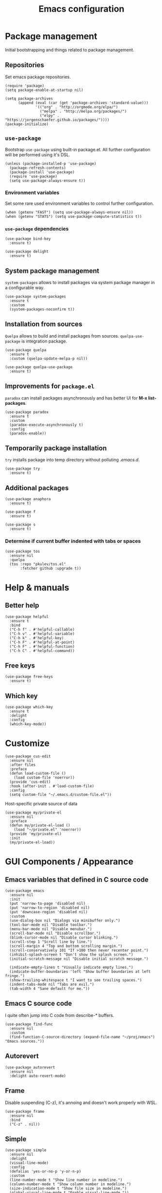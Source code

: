 #+TITLE: Emacs configuration
#+PROPERTY: header-args:elisp :tangle "init.el"

* Package management
  Initial bootstrapping and things related to package management.

** Repositories
   Set emacs package repositories.
  #+begin_src elisp
    (require 'package)
    (setq package-enable-at-startup nil)

    (setq package-archives
          (append (eval (car (get 'package-archives 'standard-value)))
                  '(("org" . "http://orgmode.org/elpa/")
                    ("melpa" . "http://melpa.org/packages/")
                    ("elpy" . "https://jorgenschaefer.github.io/packages/"))))
    (package-initialize)
  #+end_src

** =use-package=
   Bootstrap =use-package= using built-in package.el.
   All further configuration will be performed using it's DSL.

   #+begin_src elisp
     (unless (package-installed-p 'use-package)
       (package-refresh-contents)
       (package-install 'use-package)
       (require 'use-package)
       (setq use-package-always-ensure t))
   #+end_src

*** Environment variables
    Set some rare used environment variables to control further configuration.
    #+begin_src elisp
      (when (getenv "FAST") (setq use-package-always-ensure nil))
      (when (getenv "STATS") (setq use-package-compute-statistics t))
    #+end_src

*** =use-package= dependencies
    #+begin_src elisp
      (use-package bind-key
        :ensure t)

      (use-package delight
        :ensure t)
     #+end_src

** System package management
   =system-packages= allows to install packages via system package manager in
   a configurable way.
   #+begin_src elisp
     (use-package system-packages
       :ensure t
       :custom
       (system-packages-noconfirm t))
   #+end_src

** Installation from sources
     =Quelpa= allows to build and install packages from sources.
     =quelpa-use-package= is integration package.
     #+begin_src elisp
       (use-package quelpa
         :ensure t
         :custom (quelpa-update-melpa-p nil))

       (use-package quelpa-use-package
         :ensure t)
     #+end_src

** Improvements for =package.el=
   =paradox= can install packages asynchronously and has better UI for *M-x list-packages*.
   #+begin_src elisp
     (use-package paradox
       :ensure t
       :custom
       (paradox-execute-asynchronously t)
       :config
       (paradox-enable))
   #+end_src

** Temporarily package installation
   =try= installs package into temp directory without polluting /.emacs.d/.
   #+begin_src elisp
     (use-package try
       :ensure t)
    #+end_src

** Additional packages
   #+begin_src elisp
     (use-package anaphora
       :ensure t)
   #+end_src

   #+begin_src elisp
     (use-package f
       :ensure t)
   #+end_src

   #+begin_src elisp
     (use-package s
       :ensure t)
   #+end_src

*** Determine if current buffer indented with tabs or spaces
     #+begin_src elisp
       (use-package tos
         :ensure nil
         :quelpa
         (tos :repo "pkulev/tos.el"
              :fetcher github :upgrade t))
     #+end_src

* Help & manuals
** Better help
   #+begin_src elisp
     (use-package helpful
       :ensure t
       :bind
       ("C-h f" . #'helpful-callable)
       ("C-h v" . #'helpful-variable)
       ("C-h k" . #'helpful-key)
       ("C-h F" . #'helpful-at-point)
       ("C-h F" . #'helpful-function)
       ("C-h C" . #'helpful-command))
   #+end_src

** Free keys
   #+begin_src elisp
     (use-package free-keys
       :ensure t)
    #+end_src
** Which key
   #+begin_src elisp
     (use-package which-key
       :ensure t
       :delight
       :config
       (which-key-mode))
   #+end_src

* Customize
  #+begin_src elisp
    (use-package cus-edit
      :ensure nil
      :after files
      :preface
      (defun load-custom-file ()
        (load custom-file 'noerror))
      (provide 'cus-edit)
      :hook (after-init . #'load-custom-file)
      :config
      (setq custom-file "~/.emacs.d/custom-file.el"))
   #+end_src

   Host-specific private source of data
   #+begin_src elisp
     (use-package my/private-el
       :ensure nil
       :preface
       (defun my/private-el-load ()
         (load "~/private.el" 'noerror))
       (provide 'my/private-el)
       :init
       (my/private-el-load))
   #+end_src

* GUI Components / Appearance

** Emacs variables that defined in C source code
  #+begin_src elisp
    (use-package emacs
      :ensure nil
      :init
      (put 'narrow-to-page 'disabled nil)
      (put 'narrow-to-region 'disabled nil)
      (put 'downcase-region 'disabled nil)
      :custom
      (use-dialog-box nil "Dialogs via minibuffer only.")
      (tool-bar-mode nil "Disable toolbar.")
      (menu-bar-mode nil "Disable menubar.")
      (scroll-bar-mode nil "Disable scrollbar.")
      (blink-cursor-mode nil "Disable cursor blinking.")
      (scroll-step 1 "Scroll line by line.")
      (scroll-margin 4 "Top and bottom scrolling margin.")
      (scroll-conservatively 101 "If >100 then never recenter point.")
      (inhibit-splash-screen t "Don't show the splash screen.")
      (initial-scratch-message nil "Disable initial scratch message.")

      (indicate-empty-lines t "Visually indicate empty lines.")
      (indicate-buffer-boundaries 'left "Show buffer boundaries at left fringe.")
      (show-trailing-whitespace t "I want to see trailing spaces.")
      (indent-tabs-mode nil "Tabs are evil.")
      (tab-width 4 "Sane default for me."))
  #+end_src

** Emacs C source code
   I quite often jump into C code from describe-* buffers.
    #+begin_src elisp
      (use-package find-func
        :ensure nil
        :custom
        (find-function-C-source-directory (expand-file-name "~/proj/emacs") "Emacs sources."))
    #+end_src

** Autorevert
    #+begin_src elisp
    (use-package autorevert
      :ensure nil
      :delight auto-revert-mode)
    #+end_src

** Frame
   Disable suspending (C-z), it's annoing and doesn't work properly with WSL.
   #+begin_src elisp
     (use-package frame
       :ensure nil
       :bind
       ("C-z" . nil))
   #+end_src

** Simple
   #+begin_src elisp
     (use-package simple
       :ensure nil
       :delight
       (visual-line-mode)
       :config
       (defalias 'yes-or-no-p 'y-or-n-p)
       :custom
       (line-number-mode t "Show line number in modeline.")
       (column-number-mode t "Show column number in modeline.")
       (size-indication-mode t "Show file size in modeline.")
       (global-visual-line-mode t "Enable visual-line-mode."))
   #+end_src

** Highlight matching parens
   #+begin_src elisp
     (use-package paren
       :ensure nil
       :custom
       (show-paren-delay 0)
       :config
       (show-paren-mode t))
   #+end_src

** Fonts & faces
*** COMMENT Fira ligatures for emacs
    Doesn't work properly yet.
    #+begin_src elisp
      (use-package fira-code-symbol
        :ensure nil
        :delight
        :hook
        (lisp-mode-hook . fira-code-symbol)
        (geiser-mode-hook . fira-code-symbol)
        (python-mode-hook . fira-code-symbol)
        (tuareg-mode-hook . fira-code-symbol)
        :quelpa
        (fira-code-symbol :repo "pkulev/fira-code-symbol"
                          :fetcher github :upgrade t))
    #+end_src

*** COMMENT Hack font
    #+begin_src elisp
      (use-package faces
        :ensure nil
        :config
        (set-face-attribute 'default
                            nil
                            :family "Hack"
                            :weight 'regular
                            :width 'semi-condensed
                            :height 120)
    #+end_src

*** Fira Code font
    #+begin_src elisp
      (use-package faces
        :ensure nil
        :config
        (set-face-attribute 'default
                            nil
                            :family "FiraCode"
                            :weight 'semi-light
                            :width 'semi-condensed
                            :height 130))
    #+end_src

*** Current line higlighting

    #+begin_src elisp
    (use-package hl-line
      :ensure nil
      :config
      (global-hl-line-mode 1)
      (set-face-background 'hl-line "#3e4446")
      (set-face-foreground 'highlight nil))
    #+end_src

*** Fringe settings
    #+begin_src elisp
      (use-package fringe
        :ensure nil
        :custom
        (fringe-mode '(8 . 0)))
    #+end_src

*** =reverse-im=
    #+begin_src elisp
      (use-package reverse-im
        :ensure t
        :config
        (reverse-im-activate "russian-computer"))
    #+end_src

** Line length indication
   #+begin_src elisp
     (use-package fill-column-indicator
       :ensure t
       :custom
       (fci-rule-width 1)
       (fci-rule-color "cadetBlue4")
       (fci-rule-column 80)
       :hook (prog-mode . fci-mode))
   #+end_src
** Theme
*** COMMENT Cool theme
    #+begin_src elisp
      (use-package color-theme-sanityinc-tomorrow
        :disabled
        :ensure t
        :init (load-theme 'sanityinc-tomorrow-eighties 'noconfirm))
    #+end_src

*** Very cool theme
    #+begin_src elisp
      (use-package zerodark-theme
        :ensure t
        :config
        (load-theme 'zerodark 'noconfirm)
        (zerodark-setup-modeline-format))
     #+end_src

** Icons
   #+begin_src elisp
     (use-package all-the-icons
       :ensure t
       :defer t
       :config
       (setq all-the-icons-mode-icon-alist
             `(,@all-the-icons-mode-icon-alist
               (package-menu-mode all-the-icons-octicon "package" :v-adjust 0.0))))
   #+end_src

   #+begin_src elisp
     (use-package all-the-icons-dired
       :ensure t
       :hook
       (dired-mode . all-the-icons-dired-mode))
   #+end_src

   #+begin_src elisp
     (use-package all-the-icons-ivy
       :ensure t
       :after ivy
       :custom
       (all-the-icons-ivy-buffer-commands '() "Don't use for buffers.")
       :config
       (all-the-icons-ivy-setup))
   #+end_src

** Whistles
   #+begin_src elisp
     (use-package time
       :ensure nil
       :custom
       (display-time-mode nil "Don't display time at modeline."))
  #+end_src

  #+begin_src elisp
     (use-package nyan-mode
       :ensure t
       :custom
       (nyan-bar-length 16)
       :config
       (nyan-mode))
  #+end_src

  #+begin_src elisp
     (use-package highlight-indent-guides
       :ensure t
       :defer t
       :delight
       :hook
       (prog-mode . highlight-indent-guides-mode)
       :custom
       (highlight-indent-guides-method 'character))
   #+end_src
* Buffer management
** COMMENT buffer selection
   #+begin_src elisp
     (use-package bs
       :ensure nil
       :bind ("M-z" . bs-show))
   #+end_src

** ibuffer
   #+begin_src elisp
     (use-package ibuffer
       :ensure nil
       :defer t
       :config
       (defalias 'list-buffers 'ibuffer))
   #+end_src

** ace-window
   Jump to window by number.
   #+begin_src elisp
     (use-package ace-window
       :ensure t
       :bind ("C-x w" . ace-window))
   #+end_src

* Dired
  #+begin_src elisp
    (use-package dired
      :ensure nil
      :bind ([remap list-directory] . dired)
      :config
      (setq dired-recursive-deletes 'top))

    (use-package dired-x
      :ensure nil)

    ;; TODO
    (use-package dired-subtree
      :ensure t)
  #+end_src

* Navigation
** Imenu jumps
   #+begin_src elisp
     (use-package imenu
       :ensure nil
       :bind ("C-c C-j" . imenu)
       :config
       (setq imenu-auto-rescan t)
       (setq imenu-use-popup-menu nil))
   #+end_src

** Avy
   #+begin_src elisp
     (use-package avy
       :ensure t
       :bind (("C-c j" . avy-goto-word-or-subword-1)
              ("C-:" . avy-goto-char)
              ("C-'" . avy-goto-char-2)))
   #+end_src

* Editing
** Delete selection
   #+begin_src elisp
     (use-package delsel
       :ensure nil
       :config
       (delete-selection-mode t))
   #+end_src
** Multiple cursors
   #+begin_src elisp
     (use-package multiple-cursors
       :ensure t
       :bind (("C-S-c C-S-c" . mc/edit-lines)
              ("C->" . mc/mark-next-like-this)
              ("C-<" . mc/mark-previous-like-this)
              ("C-c C-<" . mc/mark-all-like-this)))
   #+end_src

** Copy & Paste things

*** Copy as format
    #+begin_src elisp
      (use-package copy-as-format
        :ensure t
        :bind
        (:prefix-map
         copy-as-format-prefix-map
         :prefix "C-x c"
         ("f" . copy-as-format)
         ("a" . copy-as-format-asciidoc)
         ("b" . copy-as-format-bitbucket)
         ("d" . copy-as-format-disqus)
         ("g" . copy-as-format-github)
         ("l" . copy-as-format-gitlab)
         ("c" . copy-as-format-hipchat)
         ("h" . copy-as-format-html)
         ("j" . copy-as-format-jira)
         ("m" . copy-as-format-markdown)
         ("w" . copy-as-format-mediawiki)
         ("o" . copy-as-format-org-mode)
         ("p" . copy-as-format-pod)
         ("r" . copy-as-format-rst)
         ("s" . copy-as-format-slack)))
     #+end_src

*** Links
    #+begin_src elisp
      (use-package link-hint
        :ensure t
        :bind
        (("C-x M-l o" . link-hint-open-link)
         ("C-c M-l c" . link-hint-copy-link)))
    #+end_src

* Shell tools
  #+begin_src elisp
    (use-package shell
      :ensure nil
      :custom
      (explicit-shell-file-name "/bin/zsh" "Default inferior shell."))
  #+end_src

  #+begin_src elisp
    (use-package shell-pop
      :ensure t
      :bind (("C-`" . shell-pop)))
  #+end_src

* Path
** Syncing PATH
   #+begin_src elisp
       (use-package exec-path-from-shell
         :ensure t
         :config
         (exec-path-from-shell-initialize))
   #+end_src

** Autosaves
   Don't spawn them across the filesystem.
   #+begin_src elisp
     (use-package files
       :ensure nil
       :custom
       (backup-directory-alist
        `((".*" . ,(concat user-emacs-directory "autosaves/"))))
       (auto-save-file-name-transforms
        `((".*" ,(concat user-emacs-directory "autosaves/") t))))
   #+end_src

** Quick emacs configuration file access
   #+begin_src elisp
     (use-package my-config-mode
       :ensure nil
       :preface
       (defun my-config-open ()
         (interactive)
         (find-file (concat user-emacs-directory "init.el")))

       (defun my-config-eval ()
         (interactive)
         (load-file (concat user-emacs-directory "init.el")))

       (provide 'my-config-mode)

       :bind
       (:map mode-specific-map
             ("e o" . #'my-config-open)
             ("e e" . #'my-config-eval)))
   #+end_src
* Autocomplete
** Company
   #+begin_src elisp
     (use-package company
       :ensure t
       :delight
       :bind
       (:map company-active-map
             ("C-n" . company-select-next-or-abort)
             ("C-p" . company-select-previous-or-abort))
       :hook
       (after-init . global-company-mode))
   #+end_src

   #+begin_src elisp
     (use-package company-quickhelp
       :ensure t
       :custom
       (company-quickhelp-delay 3)
       :config
       (company-quickhelp-mode 1))
   #+end_src

   #+begin_src elisp
     (use-package company-shell
       :ensure t
       :config
       (add-to-list 'company-backends 'company-shell))
   #+end_src

** Counsel
   #+begin_src elisp
     (use-package counsel
       :ensure t
       :delight
       :defer nil
       :bind (([remap menu-bar-open] . counsel-tmm)
              ([remap insert-char] . counsel-unicode-char)
              ([remap isearch-forward] . counsel-grep-or-swiper))
       :config
       (counsel-mode))
   #+end_src

   #+begin_src elisp
     (use-package counsel-projectile
       :ensure t
       :after counsel projectile
       :bind
       ("C-c p s" . counsel-projectile-ag)
       :config
       (counsel-projectile-mode))
   #+end_src

   #+begin_src elisp
     (use-package counsel-dash
       :ensure t
       :after counsel eww
       :requires eww
       :bind
       ;; (:map mode-specific-map ("d i" . counsel-dash-install-docset)
       ;;                         ("d u" . counsel-dash-uninstall-docset))
       ;;                          (""))
       :config
       (add-hook 'python-mode-hook (lambda () (setq-local counsel-dash-docsets '("Python"))))
       :custom
       (counsel-dash-browser-func 'eww-browse-url))
   #+end_src

** Swiper
   #+begin_src elisp
     (use-package swiper
       :ensure t
       :delight
       :defer nil
       :bind
       (([remap isearch-forward-symbol-at-point] . #'swiper-thing-at-point)))
   #+end_src

** Ivy
   #+begin_src elisp
     (use-package ivy
       :ensure t
       :delight
       :custom
       (ivy-use-virtual-buffers t)
       (ivy-re-builders-alist '((t . ivy--regex-plus) (t . ivy--regex-fuzzy)))
       (ivy-count-format "%d/%d " "Show anzu-like counter.")
       (ivy-use-selectable-prompt t "Make the prompt line selectable.")
       :custom-face
       (ivy-current-match ((t (:inherit 'hl-line))))
       :bind
       (:map mode-specific-map ("C-r" . ivy-resume))
       :config
       (ivy-mode t))

     (use-package ivy-rich
       :ensure t
       :after ivy
       :config
       (ivy-rich-mode))
   #+end_src

* Containers and remote servers
** Tramp
   #+begin_src elisp
     (use-package tramp
       :ensure nil
       :custom
       (tramp-default-method "ssh" "SSH is slightly faster that default SCP."))

     ;; TODO
     (use-package counsel-tramp
       :after counsel tramp
       :hook ((counsel-tramp-pre-counsel . (lambda () (projectile-mode 0)))
              (consel-tramp-quit . (lambda () (projectile-mode 1))))
       :bind
       (:map mode-specific-map ("s s" . #'counsel-tramp)))
   #+end_src
* Programming modes
** Common
   #+begin_src elisp
     (use-package compile
       :ensure nil
       :bind ([f5] . recompile))
   #+end_src

   #+begin_src elisp
     (use-package ispell
       :ensure nil)
   #+end_src

** Projectile
   #+begin_src elisp
     ;; TODO: c2 projectile integration
     (use-package projectile
       :ensure t
       :defer nil
       :bind
       (:map mode-specific-map ("p" . projectile-command-map))
       :delight '(:eval (concat " [" (projectile-project-name) "]"))
       :custom
       (projectile-completion-system 'ivy)
       :config
       (eval-when-compile
         (require 'projectile))

       (projectile-register-project-type
        'python-c2 '("gear")
        :compile "c2-koji"
        :test "make docker-check 2>&1 < /dev/null"
        :run "make docker"
        :test-suffix "test_"
        :test-dir "tests")

       (add-to-list 'projectile-after-switch-project-hook
                    #'(lambda ()
                        (message "Done.")))

       (projectile-mode))
   #+end_src

** Lisp
   #+begin_src elisp
     (use-package parinfer
       :ensure t
       :delight '(:eval (concat " p:" (symbol-name (parinfer-current-mode))))
       :hook ((emacs-lisp-mode . parinfer-mode)
              (common-lisp-mode . parinfer-mode)))
   #+end_src

*** Emacs Lisp
     #+begin_src elisp
       (use-package elisp-mode
         :ensure nil
         :delight "elisp")
     #+end_src

*** Common Lisp
     #+begin_src elisp
       (use-package lisp-mode
         :disabled
         :ensure nil
         :hook ((lisp-mode . (lambda () (setq flycheck-enabled-checkers '(sblint)))))
         :config
         (flycheck-define-checker sblint
           "A Common Lisp checker using `sblint'."
           ;; :command ("sblint" source)
           :command ("echo ok" source)
           :error-patterns
           ((error line-start (file-name) ":" line ": error: " (message) line-end))
           :modes lisp-mode)
         (add-to-list 'flycheck-checkers 'sblint))

       (use-package slime
         :disabled
         :ensure t
         :commands (slime)
         :requires slime-autoloads
         :custom
         (inferior-lisp-program (sbcl-bin))
         (slime-contribs '(slime-fancy slime-asdf slime-indentation)))

       (use-package sly-asdf
         :ensure t
         :defer t)

       (use-package sly-quicklisp
         :ensure t
         :defer t)

       (use-package sly
         :ensure t
         :defer t
         :after (sly-asdf sly-quicklisp)
         :custom
         (inferior-lisp-program (sbcl-bin)))
       ;;  (sly-contribs '(sly-asdf sly-quicklisp)))

       ;; TODO:
       (use-package slime-company
         :disabled
         :ensure t
         :after slime
         :config
         (slime-setup '(slime-company)))
     #+end_src
** Python
   #+begin_src elisp
     (use-package python
       :ensure nil
       :delight python-mode)
   #+end_src

   #+begin_src elisp
     (use-package sphinx-doc
       :ensure t
       :delight
       :hook python-mode)
   #+end_src
*** COMMENT LSP
    #+begin_src elisp
      (use-package lsp-mode
        :disabled
        :ensure t
        :hook (lsp-mode . company-mode)
        :custom
        (lsp-inhibit-message t)
        (lsp-before-save-edits t)
        (lsp-eldoc-render-all nil)
        (lsp-highlight-symbol-at-point nil))

      (use-package lsp-ui
        :disabled
        :ensure t
        :custom
        (lsp-ui-sideline-enable t)
        (lsp-ui-sideline-show-symbol t)
        (lsp-ui-sideline-show-hover t)
        (lsp-ui-sideline-show-code-actions t)
        (lsp-ui-sideline-ignore-duplicate t)
        (lsp-ui-sideline-update-mode 'point)
        :hook (lsp-mode . company-mode))

      (use-package company-lsp
        :disabled
        :ensure t
        :after lsp-ui
        :custom
        (company-lsp-cache-candidates 'auto)
        (company-lsp-enable-snippets t)
        (company-lsp-cache-candidates t)
        :config
        (push 'company-lsp company-backends))

      (use-package lsp-python-ms
        :disabled
        :ensure t
        :quelpa
        (lsp-python-ms :repo "andrew-christianson/lsp-python-ms"
                       :fetcher github :upgrade t)
        :hook (python-mode . lsp)
        :custom
        (lsp-python-ms-dir (expand-file-name "~/proj/python-language-server/output/bin/Release/"))
        (lsp-python-ms-executable "Microsoft.Python.LanguageServer"))
    #+end_src
** Web
*** JS
     #+begin_src elisp
       (use-package js
         :ensure nil
         :config
         :hook (js-mode . infer-indentation-style-js))
     #+end_src

*** HTML
    #+begin_src elisp
      (use-package mhtml-mode
        :ensure nil
        :defer t
        :custom
        (sgml-basic-offset 4))
    #+end_src
** Nim
   #+begin_src elisp
     (use-package nim-mode
       :ensure t
       :hook
       ((nim-mode . nimsuggest-mode)
        (nimsuggest-mode . flycheck-mode)))

     (use-package flycheck-nim
       :ensure t
       :after nim-mode)
   #+end_src

** Ocaml
   #+begin_src elisp
     (use-package tuareg
       :ensure t
       :defer t
       :custom
       (tuareg-match-patterns-aligned t))
     ;; (tuareg-prettify-symbols-full t)
     ;; TODO:
     ;; (add-hook 'tuareg-mode-hook
     ;;           (lambda()
     ;;             (when (functionp 'prettify-symbols-mode)
     ;;               (prettify-symbols-mode))))

     ;; (face-spec-set
     ;;  'tuareg-font-lock-constructor-face
     ;;  '((((class color) (background light)) (:foreground "SaddleBrown"))
     ;;    (((class color) (background dark)) (:foreground "burlywood1")))))
   #+end_src
* COMMENT Bookmarks
  #+begin_src elisp
    (use-package bookmark
      :ensure nil
      :config
      (setq bookmark-save-flag t)
      (awhen (file-present? (bookmarks-file))
        (bookmark-load it t))
      (setq bookmark-default-file (bookmarks-file)))

    ;; TODO:
    (use-package bm
      :ensure t
      :bind (("<C-f2>" . bm-toggle)
             ("<f2>"   . bm-next)
             ("<S-f2>" . bm-previous)))
  #+end_src

* Email & Messengers
  #+begin_src elisp
    (use-package telega
      :ensure nil
      :quelpa
      (telega :repo "zevlg/telega.el"
              :fetcher github :upgrade t)
      :load-path "~/proj/telega.el"
      :commands (telega)
      :defer t
      :config
      (add-hook 'telega-root-mode-hook (lambda () (telega-notifications-mode 1))))
  #+end_src
* Productivity & task management

** Org mode
   #+begin_src elisp
     (use-package org
       ;; :hook (auto-save . org-save-all-org-buffers)
       :ensure t
       :init
       (defun +org/agenda-skip-all-siblings-but-first ()
         "Skip all but the first non-done entry."
         (let (should-skip-entry)
           (unless (+org/current-is-todo)
             (setq should-skip-entry t
                   (save-excursion
                     (while (and (not should-skip-entry) (org-goto-sibling t))
                       (when (+org/current-is-todo)
                         (setq should-skip-entry t))
                       (when should-skip-entry))
                     (or (outline-next-heading
                          (goto-char (point-max)))))))))

       (defun +org/current-is-todo ()
         (string= "TODO" (org-get-todo-state)))

       (defun +org/opened-buffer-files ()
         "Return the list of files currently opened in emacs."
         ;; (remove-if-not #'(lambda (x) (string-match "\\.org$" x))
         ;;                   (delq nil (mapcar #'buffer-file-name (buffer-list))))
         (delq nil
               (mapcar (lambda (x)
                         (if (and (buffer-file-name x)
                                  (string-match "\\.org$" (buffer-file-name x)))
                             (buffer-file-name x)))
                       (buffer-list))))

       (defun +org/all-org-files ()
         "Return the list of all org files in `org-directory'."

         (remove-if-not #'(lambda (x) (string-match "\\.org$" x))
                        (directory-files org-directory 'full)))

       :ensure org-plus-contrib
       :bind (("C-c a" . org-agenda)
              ("C-c b" . org-iswitchb)
              ("C-c l" . org-store-link)
              ("C-c c" . org-capture))
       :custom
       (org-directory "~/orgs")
       (org-log-done 'note)
       (org-log-refile t)
       (org-agenda-files `(,(concat org-directory "/inbox.org")
                           ,(concat org-directory "/next.org")
                           ,(concat org-directory "/tickler.org")))
       ;; (org-refile-targets '((+org/opened-buffer-files :maxlevel . 9)))
       (org-refile-targets '((+org/all-org-files :maxlevel . 9)))
       (org-refile-use-cache t)
       (org-capture-templates
        `(("t" "Todo [inbox]" entry
           (file+headline "/inbox.org" "Tasks")
           "* TODO %i%?")
          ("T" "Tickler" entry (file+headline "/tickler.org" "Tickler")
           "* %i%? \n %U")
          ("P" "Project [projects]" entry
           (file+headline "~/orgs/projects.org", "Projects")
           "* TODO %i%?")
          ("p" "Protocol" entry
           (file+headline "~/orgs/links.org" "Inbox")
           "* %^{Title}\nSource: %u, %c\n #+BEGIN_QUOTE\n%i\n#+END_QUOTE\n\n\n%?")
          ("L" "Protocol Link" entry
           (file+headline "~/orgs/links.org" "Inbox")
           "* %? [[%:link][%:description]] \nCaptured On: %U")))
       (org-todo-keywords '((sequence
                             "NEXT(n)" "TODO(t)" "INPROGRESS(p)" "WAITING(w)"
                             "|" "DONE(d)" "CANCELLED(c)")))
       (org-refile-use-outline-path 'file)
       (org-outline-path-complete-in-steps nil)
       ;; (org-refile-targets '(("~/orgs/next.org" :maxlevel . 3)
       ;;                       ("~/orgs/someday.org" :level . 1)
       ;;                       ("~/orgs/tickler.org" :maxlevel . 2)
       ;;                       ("~/orgs/future-projects.org" :level . 1)))
       (org-agenda-custom-commands
        '(("o" "At the office" tags-todo "@office"
           ((org-agenda-overriding-header "Office")
            (org-agenda-skip-function #'+org/agenda-skip-all-siblings-but-first)))))
       :config
       ;; (run-with-idle-timer 300 t (lambda ()
       ;;                              (org-refile-cache-clear)
       ;;                              (org-refile-get-targets)))
       (org-babel-do-load-languages
        'org-babel-load-languages '((emacs-lisp . t)
                                    (python . t)
                                    (shell . t)
                                    (scheme . t)))
       (add-to-list 'org-structure-template-alist '("ss" . "src scheme"))
       (add-to-list 'org-structure-template-alist '("sp" . "src python"))
       (add-to-list 'org-structure-template-alist '("se" . "src elisp")))

     (use-package org-tempo
       :ensure nil)

     (use-package org-protocol
       :ensure nil)

     (use-package org-bullets
       :ensure t
       :custom
       ;; org-bullets-bullet-list
       ;; default: ◉ ○ ✸ ✿
       ;; large: ♥ ● ◇ ✚ ✜ ☯ ◆ ♠ ♣ ♦ ☢ ❀ ◆ ◖ ▶
       ;; Small: ► • ★ ▸
       ;; (org-bullets-bullet-list '("•"))
       ;; others: ▼, ↴, ⬎, ⤷,…, and ⋱
       ;; (org-ellipsis "…")
       (org-ellipsis "⤵")
       :hook
       (org-mode . org-bullets-mode))
   #+end_src

*** Org babel
    #+begin_src elisp
      (use-package ob-mongo
        :ensure t)

      (use-package ob-async
        :ensure t)
    #+end_src

*** Yankpad
    #+begin_src elisp
      (use-package yankpad
        :ensure t
        :defer org
        :bind
        ("C-c y m" . yankpad-map)
        ("C-c y e" . yankpad-expand)
        :config
        (add-to-list 'company-backends #'company-yankpad))
    #+end_src

*** Utils
    #+begin_src elisp
      (defun link-message ()
        "Show org-link in minibuffer."
        (interactive)
        (let ((object (org-element-context)))
          (when (eq (car object) 'message)
            (message "%s" (org-element-property :raw-link object)))))
    #+end_src

** Productivity
   #+begin_src elisp
     (use-package org-pomodoro
       :ensure nil
       :quelpa
       (org-pomodoro :repo "pkulev/org-pomodoro"
                     :fetcher github :branch "feature/customize-mode-line"
                     :upgrade t)
       :bind
       (:map mode-specific-map ("o p" . org-pomodoro))
       :custom
       (org-pomodoro-format " 🍅 %s"))
   #+end_src

   #+begin_src elisp
     (use-package jira-markup-mode
       :ensure t
       :defer t)
   #+end_src

** Calendar
   #+begin_src elisp
     (use-package calendar
       :ensure nil
       :commands (calendar)
       :config (setq calendar-week-start-day 1))
   #+end_src

** Corporative services
   #+begin_src elisp
     (use-package org-jira
       :if (boundp 'my/private-jira-url)
       :ensure t
       :defer t
       :custom
       (jiralib-url my/private-jira-url))

     ;; TODO:
     ;; https://sourceforge.net/p/confluence-el/wiki/Home/
     (use-package confluence
       :if (boundp 'my/private-confluence-url)
       :ensure t
       :defer t
       :custom
       (confluence-url my/private-confluence-url)
       (confluence-default-space-alist (my/private-confluence-default-space)))
   #+end_src

* Local variables
  Tangle config on save hook.
  #+begin_src elisp :tangle no
    ;; Local Variables:
    ;; eval: (add-hook 'after-save-hook (lambda () (org-babel-tangle)) nil t)
    ;; flycheck-disabled-checkers: (emacs-lisp-checkdoc)
    ;; End:
  #+end_src

  Disable annoying checkdoc linter for cases if I want to open init.el.
  #+begin_src elisp
    ;; Local Variables:
    ;; flycheck-disabled-checkers: (emacs-lisp-checkdoc)
    ;; End:
  #+end_src
